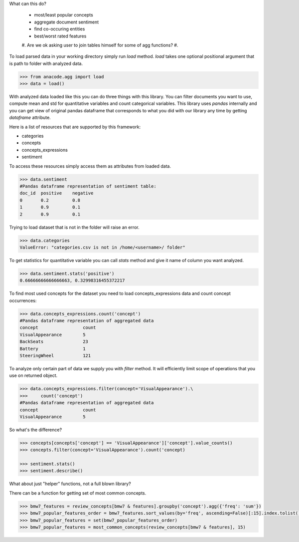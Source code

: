 What can this do?

 - most/least popular concepts
 - aggregate document sentiment
 - find co-occuring entities
 - best/worst rated features



 #. Are we ok asking user to join tables himself for some of agg functions?
 #.



To load parsed data in your working directory simply run `load` method. `load`
takes one optional positional argument that is path to folder with analyzed
data.

.. code-block:: python

    >>> from anacode.agg import load
    >>> data = load()


With analyzed data loaded like this you can do three things with this library.
You can filter documents you want to use, compute mean and std for quantitative
variables and count categorical variables. This library uses *pandas* internally
and you can get view of original pandas dataframe that corresponds to what you
did with our library any time by getting `dataframe` attribute.

Here is a list of resources that are supported by this framework:

- categories
- concepts
- concepts_expressions
- sentiment

To access these resources simply access them as attributes from loaded data.

.. code-block:: python

    >>> data.sentiment
    #Pandas dataframe representation of sentiment table:
    doc_id  positive    negative
    0       0.2         0.8
    1       0.9         0.1
    2       0.9         0.1


Trying to load dataset that is not in the folder will raise an error.

.. code-block:: python

    >>> data.categories
    ValueError: "categories.csv is not in /home/<username>/ folder"


To get statistics for quantitative variable you can call `stats` method and give
it name of column you want analyzed.

.. code-block:: python

    >>> data.sentiment.stats('positive')
    0.66666666666666663, 0.32998316455372217


To find most used concepts for the dataset you need to load concepts_expressions
data and count concept occurrences:

.. code-block:: python

    >>> data.concepts_expressions.count('concept')
    #Pandas dataframe representation of aggregated data
    concept                 count
    VisualAppearance        5
    BackSeats               23
    Battery                 1
    SteeringWheel           121


To analyze only certain part of data we supply you with `filter` method. It will
efficiently limit scope of operations that you use on returned object.

.. code-block:: python

    >>> data.concepts_expressions.filter(concept='VisualAppearance').\
    >>>     count('concept')
    #Pandas dataframe representation of aggregated data
    concept                 count
    VisualAppearance        5


So what's the difference?

.. code-block:: python

    >>> concepts[concepts['concept'] == 'VisualAppearance']['concept'].value_counts()
    >>> concepts.filter(concept='VisualAppearance').count('concept)

    >>> sentiment.stats()
    >>> sentiment.describe()


What about just "helper" functions, not a full blown library?

There can be a function for getting set of most common concepts.

.. code-block:: python

    >>> bmw7_features = review_concepts[bmw7 & features].groupby('concept').agg({'freq': 'sum'})
    >>> bmw7_popular_features_order = bmw7_features.sort_values(by='freq', ascending=False)[:15].index.tolist()
    >>> bmw7_popular_features = set(bmw7_popular_features_order)
    >>> bmw7_popular_features = most_common_concepts(review_concepts[bmw7 & features], 15)


